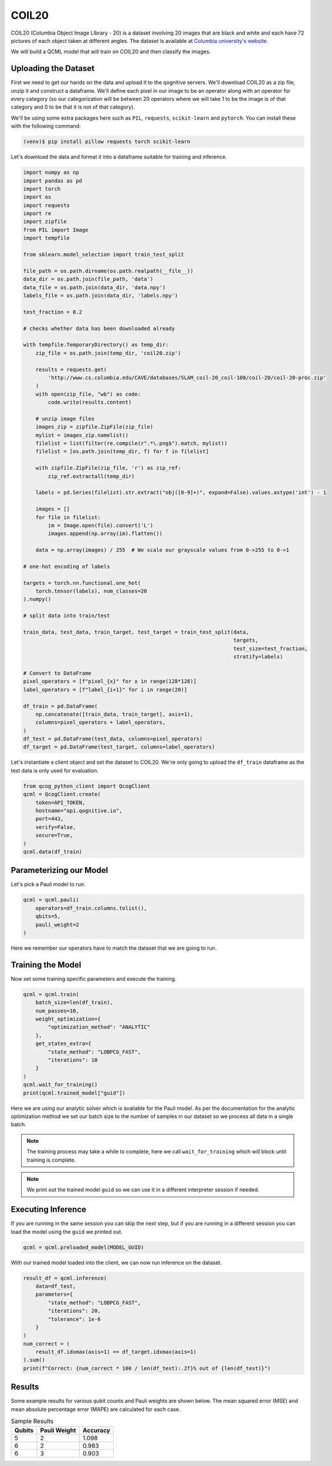 COIL20
======

COIL20 (Columbia Object Image LIbrary - 20) is a dataset involving 20 images that are black and white and each have 72 pictures of each object taken at different angles. The dataset is available at `Columbia university's website <http://www.cs.columbia.edu/CAVE/software/softlib/coil-20.php>`_.

We will build a QCML model that will train on COIL20 and then classify the images.

Uploading the Dataset
----------------------

First we need to get our hands on the data and upload it to the qognitive servers. We'll download COIL20 as a zip file, unzip it and construct a dataframe.  We'll define each pixel in our image to be an operator along with an operator for every category (so our categorization will be between 20 operators where we will take 1 to be the image is of that category and 0 to be that it is not of that category).

We'll be using some extra packages here such as ``PIL``, ``requests``, ``scikit-learn`` and ``pytorch``.  You can install these with the following command:

.. code-block:: bash

    (venv)$ pip install pillow requests torch scikit-learn

Let's download the data and format it into a dataframe suitable for training and inference.

.. code-block:: python

    import numpy as np
    import pandas as pd
    import torch
    import os
    import requests
    import re
    import zipfile
    from PIL import Image
    import tempfile

    from sklearn.model_selection import train_test_split

    file_path = os.path.dirname(os.path.realpath(__file__))
    data_dir = os.path.join(file_path, 'data')
    data_file = os.path.join(data_dir, 'data.npy')
    labels_file = os.path.join(data_dir, 'labels.npy')

    test_fraction = 0.2

    # checks whether data has been downloaded already

    with tempfile.TemporaryDirectory() as temp_dir:
        zip_file = os.path.join(temp_dir, 'coil20.zip')

        results = requests.get(
            'http://www.cs.columbia.edu/CAVE/databases/SLAM_coil-20_coil-100/coil-20/coil-20-proc.zip'
        )
        with open(zip_file, "wb") as code:
            code.write(results.content)

        # unzip image files
        images_zip = zipfile.ZipFile(zip_file)
        mylist = images_zip.namelist()
        filelist = list(filter(re.compile(r".*\.png$").match, mylist))
        filelist = [os.path.join(temp_dir, f) for f in filelist]

        with zipfile.ZipFile(zip_file, 'r') as zip_ref:
            zip_ref.extractall(temp_dir)

        labels = pd.Series(filelist).str.extract("obj([0-9]+)", expand=False).values.astype('int') - 1

        images = []
        for file in filelist:
            im = Image.open(file).convert('L')
            images.append(np.array(im).flatten())

        data = np.array(images) / 255  # We scale our grayscale values from 0->255 to 0->1

    # one-hot encoding of labels

    targets = torch.nn.functional.one_hot(
        torch.tensor(labels), num_classes=20
    ).numpy()

    # split data into train/test

    train_data, test_data, train_target, test_target = train_test_split(data,
                                                                        targets,
                                                                        test_size=test_fraction,
                                                                        stratify=labels)

    # Convert to DataFrame
    pixel_operators = [f"pixel_{x}" for x in range(128*128)]
    label_operators = [f"label_{i+1}" for i in range(20)]

    df_train = pd.DataFrame(
        np.concatenate([train_data, train_target], axis=1),
        columns=pixel_operators + label_operators,
    )
    df_test = pd.DataFrame(test_data, columns=pixel_operators)
    df_target = pd.DataFrame(test_target, columns=label_operators)

Let's instantiate a client object and set the dataset to COIL20.  We're only going to upload the ``df_train`` dataframe as the test data is only used for evaluation.

.. code-block:: python

    from qcog_python_client import QcogClient
    qcml = QcogClient.create(
        token=API_TOKEN,
        hostname="api.qognitive.io",
        port=443,
        verify=False,
        secure=True,
    )
    qcml.data(df_train)


Parameterizing our Model
------------------------

Let's pick a Pauli model to run.

.. code-block:: python

    qcml = qcml.pauli(
        operators=df_train.columns.tolist(),
        qbits=5,
        pauli_weight=2
    )

Here we remember our operators have to match the dataset that we are going to run.

Training the Model
------------------

Now set some training specific parameters and execute the training.

.. code-block:: python

    qcml = qcml.train(
        batch_size=len(df_train),
        num_passes=10,
        weight_optimization={
            "optimization_method": "ANALYTIC"
        },
        get_states_extra={
            "state_method": "LOBPCG_FAST",
            "iterations": 10
        }
    )
    qcml.wait_for_training()
    print(qcml.trained_model["guid"])

Here we are using our analytic solver which is avaliable for the Pauli model. As per the documentation for the analytic optimization method we set our batch size to the number of samples in our dataset so we process all data in a single batch.

.. note::

    The training process may take a while to complete, here we call ``wait_for_training`` which will block until training is complete.

.. note::

    We print out the trained model ``guid`` so we can use it in a different interpreter session if needed.

Executing Inference
-------------------

If you are running in the same session you can skip the next step, but if you are running in a different session you can load the model using the ``guid`` we printed out.

.. code-block:: python

    qcml = qcml.preloaded_model(MODEL_GUID)

With our trained model loaded into the client, we can now run inference on the dataset.

.. code-block:: python

    result_df = qcml.inference(
        data=df_test,
        parameters={
            "state_method": "LOBPCG_FAST",
            "iterations": 20,
            "tolerance": 1e-6
        }
    )
    num_correct = (
        result_df.idxmax(axis=1) == df_target.idxmax(axis=1)
    ).sum()
    print(f"Correct: {num_correct * 100 / len(df_test):.2f}% out of {len(df_test)}")

Results
-------

Some example results for various qubit counts and Pauli weights are shown below. The mean squared error (MSE) and mean absolute percentage error (MAPE) are calculated for each case.

.. list-table:: Sample Results
    :header-rows: 1

    * - Qubits
      - Pauli Weight
      - Accuracy
    * - 5
      - 2
      - 1.098
    * - 6
      - 2
      - 0.983
    * - 6
      - 3
      - 0.903
